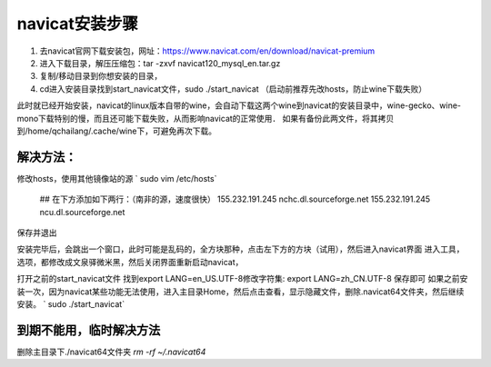 navicat安装步骤
=======
1. 去navicat官网下载安装包，网址：https://www.navicat.com/en/download/navicat-premium
2. 进入下载目录，解压压缩包：tar -zxvf  navicat120_mysql_en.tar.gz
3. 复制/移动目录到你想安装的目录，
4. cd进入安装目录找到start_navicat文件，sudo ./start_navicat （启动前推荐先改hosts，防止wine下载失败）

此时就已经开始安装，navicat的linux版本自带的wine，会自动下载这两个wine到navicat的安装目录中，wine-gecko、wine-mono下载特别的慢，而且还可能下载失败，从而影响navicat的正常使用．
如果有备份此两文件，将其拷贝到/home/qchailang/.cache/wine下，可避免再次下载。

解决方法：
-------

修改hosts，使用其他镜像站的源
` sudo vim /etc/hosts`

  ## 在下方添加如下两行：（南非的源，速度很快）
  155.232.191.245 nchc.dl.sourceforge.net
  155.232.191.245 ncu.dl.sourceforge.net

保存并退出

安装完毕后，会跳出一个窗口，此时可能是乱码的，全方块那种，点击左下方的方块（试用），然后进入navicat界面
进入工具，选项，都修改成文泉驿微米黑，然后关闭界面重新启动navicat，

打开之前的start_navicat文件
找到export LANG=en_US.UTF-8修改字符集: export LANG=zh_CN.UTF-8 保存即可  
如果之前安装一次，因为navicat某些功能无法使用，进入主目录Home，然后点击查看，显示隐藏文件，删除.navicat64文件夹，然后继续安装。
` sudo ./start_navicat`

到期不能用，临时解决方法
----------
删除主目录下./navicat64文件夹
`rm -rf ~/.navicat64`

